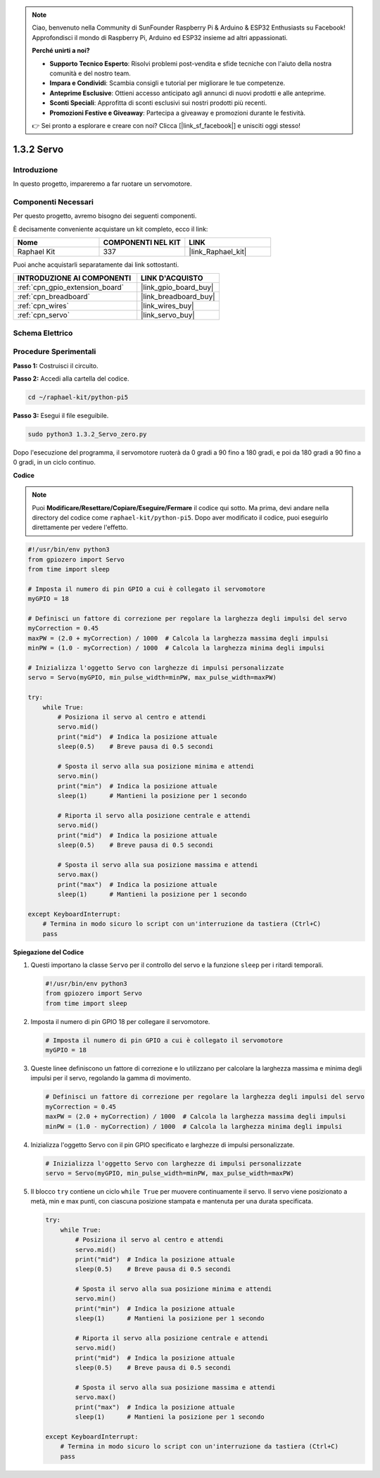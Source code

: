 .. note::

    Ciao, benvenuto nella Community di SunFounder Raspberry Pi & Arduino & ESP32 Enthusiasts su Facebook! Approfondisci il mondo di Raspberry Pi, Arduino ed ESP32 insieme ad altri appassionati.

    **Perché unirti a noi?**

    - **Supporto Tecnico Esperto**: Risolvi problemi post-vendita e sfide tecniche con l'aiuto della nostra comunità e del nostro team.
    - **Impara e Condividi**: Scambia consigli e tutorial per migliorare le tue competenze.
    - **Anteprime Esclusive**: Ottieni accesso anticipato agli annunci di nuovi prodotti e alle anteprime.
    - **Sconti Speciali**: Approfitta di sconti esclusivi sui nostri prodotti più recenti.
    - **Promozioni Festive e Giveaway**: Partecipa a giveaway e promozioni durante le festività.

    👉 Sei pronto a esplorare e creare con noi? Clicca [|link_sf_facebook|] e unisciti oggi stesso!

.. _1.3.2_py_pi5:

1.3.2 Servo
===============

Introduzione
-----------------

In questo progetto, impareremo a far ruotare un servomotore.

Componenti Necessari
--------------------------------

Per questo progetto, avremo bisogno dei seguenti componenti. 

.. image:: ../python_pi5/img/1.3.2_servo_list.png

È decisamente conveniente acquistare un kit completo, ecco il link: 

.. list-table::
    :widths: 20 20 20
    :header-rows: 1

    *   - Nome	
        - COMPONENTI NEL KIT
        - LINK
    *   - Raphael Kit
        - 337
        - |link_Raphael_kit|

Puoi anche acquistarli separatamente dai link sottostanti.

.. list-table::
    :widths: 30 20
    :header-rows: 1

    *   - INTRODUZIONE AI COMPONENTI
        - LINK D'ACQUISTO

    *   - :ref:`cpn_gpio_extension_board`
        - |link_gpio_board_buy|
    *   - :ref:`cpn_breadboard`
        - |link_breadboard_buy|
    *   - :ref:`cpn_wires`
        - |link_wires_buy|
    *   - :ref:`cpn_servo`
        - |link_servo_buy|

Schema Elettrico
----------------------

.. image:: ../img/image337.png


Procedure Sperimentali
--------------------------

**Passo 1:** Costruisci il circuito.

.. image:: ../img/image125.png

**Passo 2:** Accedi alla cartella del codice.

.. raw:: html

   <run></run>

.. code-block::

    cd ~/raphael-kit/python-pi5

**Passo 3:** Esegui il file eseguibile.

.. raw:: html

   <run></run>

.. code-block::

    sudo python3 1.3.2_Servo_zero.py

Dopo l'esecuzione del programma, il servomotore ruoterà da 0 gradi a 90 fino a 180 gradi, e poi da 180 gradi a 90 fino a 0 gradi, in un ciclo continuo.

**Codice**

.. note::

    Puoi **Modificare/Resettare/Copiare/Eseguire/Fermare** il codice qui sotto. Ma prima, devi andare nella directory del codice come ``raphael-kit/python-pi5``. Dopo aver modificato il codice, puoi eseguirlo direttamente per vedere l'effetto.


.. raw:: html

    <run></run>

.. code-block:: python

   #!/usr/bin/env python3
   from gpiozero import Servo
   from time import sleep

   # Imposta il numero di pin GPIO a cui è collegato il servomotore
   myGPIO = 18

   # Definisci un fattore di correzione per regolare la larghezza degli impulsi del servo
   myCorrection = 0.45
   maxPW = (2.0 + myCorrection) / 1000  # Calcola la larghezza massima degli impulsi
   minPW = (1.0 - myCorrection) / 1000  # Calcola la larghezza minima degli impulsi

   # Inizializza l'oggetto Servo con larghezze di impulsi personalizzate
   servo = Servo(myGPIO, min_pulse_width=minPW, max_pulse_width=maxPW)

   try:
       while True:
           # Posiziona il servo al centro e attendi
           servo.mid()
           print("mid")  # Indica la posizione attuale
           sleep(0.5)    # Breve pausa di 0.5 secondi

           # Sposta il servo alla sua posizione minima e attendi
           servo.min()
           print("min")  # Indica la posizione attuale
           sleep(1)      # Mantieni la posizione per 1 secondo

           # Riporta il servo alla posizione centrale e attendi
           servo.mid()
           print("mid")  # Indica la posizione attuale
           sleep(0.5)    # Breve pausa di 0.5 secondi

           # Sposta il servo alla sua posizione massima e attendi
           servo.max()
           print("max")  # Indica la posizione attuale
           sleep(1)      # Mantieni la posizione per 1 secondo

   except KeyboardInterrupt:
       # Termina in modo sicuro lo script con un'interruzione da tastiera (Ctrl+C)
       pass
    

**Spiegazione del Codice**

#. Questi importano la classe ``Servo`` per il controllo del servo e la funzione ``sleep`` per i ritardi temporali.

   .. code-block:: python

       #!/usr/bin/env python3
       from gpiozero import Servo
       from time import sleep

#. Imposta il numero di pin GPIO 18 per collegare il servomotore.

   .. code-block:: python

       # Imposta il numero di pin GPIO a cui è collegato il servomotore
       myGPIO = 18

#. Queste linee definiscono un fattore di correzione e lo utilizzano per calcolare la larghezza massima e minima degli impulsi per il servo, regolando la gamma di movimento.

   .. code-block:: python

       # Definisci un fattore di correzione per regolare la larghezza degli impulsi del servo
       myCorrection = 0.45
       maxPW = (2.0 + myCorrection) / 1000  # Calcola la larghezza massima degli impulsi
       minPW = (1.0 - myCorrection) / 1000  # Calcola la larghezza minima degli impulsi

#. Inizializza l'oggetto Servo con il pin GPIO specificato e larghezze di impulsi personalizzate.

   .. code-block:: python

       # Inizializza l'oggetto Servo con larghezze di impulsi personalizzate
       servo = Servo(myGPIO, min_pulse_width=minPW, max_pulse_width=maxPW)

#. Il blocco ``try`` contiene un ciclo ``while True`` per muovere continuamente il servo. Il servo viene posizionato a metà, min e max punti, con ciascuna posizione stampata e mantenuta per una durata specificata.

   .. code-block:: python

       try:
           while True:
               # Posiziona il servo al centro e attendi
               servo.mid()
               print("mid")  # Indica la posizione attuale
               sleep(0.5)    # Breve pausa di 0.5 secondi

               # Sposta il servo alla sua posizione minima e attendi
               servo.min()
               print("min")  # Indica la posizione attuale
               sleep(1)      # Mantieni la posizione per 1 secondo

               # Riporta il servo alla posizione centrale e attendi
               servo.mid()
               print("mid")  # Indica la posizione attuale
               sleep(0.5)    # Breve pausa di 0.5 secondi

               # Sposta il servo alla sua posizione massima e attendi
               servo.max()
               print("max")  # Indica la posizione attuale
               sleep(1)      # Mantieni la posizione per 1 secondo

       except KeyboardInterrupt:
           # Termina in modo sicuro lo script con un'interruzione da tastiera (Ctrl+C)
           pass

